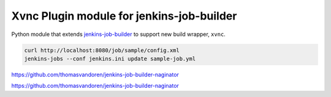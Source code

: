 Xvnc Plugin module for jenkins-job-builder
===============================================

Python module that extends `jenkins-job-builder
<http://ci.openstack.org/jenkins-job-builder/>`_ to support new build wrapper,
``xvnc``.

.. image:: https://travis-ci.org/signed/jenkins-job-builder-xvnc.svg?branch=master
    :target: https://travis-ci.org/signed/jenkins-job-builder-xvnc


.. code-block:: bash

    curl http://localhost:8080/job/sample/config.xml
    jenkins-jobs --conf jenkins.ini update sample-job.yml


https://github.com/thomasvandoren/jenkins-job-builder-naginator

https://github.com/thomasvandoren/jenkins-job-builder-naginator